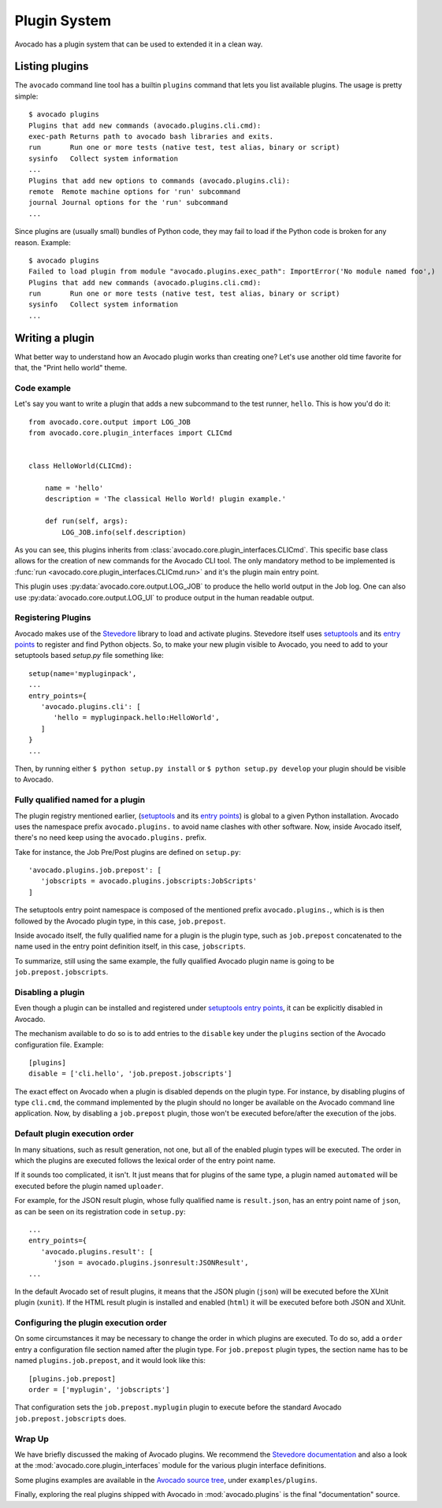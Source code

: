 Plugin System
=============

Avocado has a plugin system that can be used to extended it in a clean way.

Listing plugins
---------------

The ``avocado`` command line tool has a builtin ``plugins`` command that lets
you list available plugins. The usage is pretty simple::

 $ avocado plugins
 Plugins that add new commands (avocado.plugins.cli.cmd):
 exec-path Returns path to avocado bash libraries and exits.
 run       Run one or more tests (native test, test alias, binary or script)
 sysinfo   Collect system information
 ...
 Plugins that add new options to commands (avocado.plugins.cli):
 remote  Remote machine options for 'run' subcommand
 journal Journal options for the 'run' subcommand
 ...

Since plugins are (usually small) bundles of Python code, they may fail to load if
the Python code is broken for any reason. Example::

 $ avocado plugins
 Failed to load plugin from module "avocado.plugins.exec_path": ImportError('No module named foo',)
 Plugins that add new commands (avocado.plugins.cli.cmd):
 run       Run one or more tests (native test, test alias, binary or script)
 sysinfo   Collect system information
 ...

.. _Writing Plugins:

Writing a plugin
----------------

What better way to understand how an Avocado plugin works than creating one?
Let's use another old time favorite for that, the "Print hello world" theme.

Code example
~~~~~~~~~~~~

Let's say you want to write a plugin that adds a new subcommand to the test
runner, ``hello``. This is how you'd do it::

    from avocado.core.output import LOG_JOB
    from avocado.core.plugin_interfaces import CLICmd


    class HelloWorld(CLICmd):

        name = 'hello'
        description = 'The classical Hello World! plugin example.'

        def run(self, args):
            LOG_JOB.info(self.description)

As you can see, this plugins inherits from :class:`avocado.core.plugin_interfaces.CLICmd`.
This specific base class allows for the creation of new commands for the Avocado
CLI tool. The only mandatory method to be implemented is :func:`run
<avocado.core.plugin_interfaces.CLICmd.run>` and it's the plugin main entry point.

This plugin uses :py:data:`avocado.core.output.LOG_JOB` to produce the hello
world output in the Job log. One can also use
:py:data:`avocado.core.output.LOG_UI` to produce output in the human readable
output.

Registering Plugins
~~~~~~~~~~~~~~~~~~~

Avocado makes use of the `Stevedore`_ library to load and activate plugins.
Stevedore itself uses `setuptools`_ and its `entry points`_ to register
and find Python objects. So, to make your new plugin visible to Avocado, you need
to add to your setuptools based `setup.py` file something like::

 setup(name='mypluginpack',
 ...
 entry_points={
    'avocado.plugins.cli': [
       'hello = mypluginpack.hello:HelloWorld',
    ]
 }
 ...

Then, by running either ``$ python setup.py install`` or ``$ python setup.py
develop`` your plugin should be visible to Avocado.

Fully qualified named for a plugin
~~~~~~~~~~~~~~~~~~~~~~~~~~~~~~~~~~

The plugin registry mentioned earlier, (`setuptools`_ and its `entry
points`_) is global to a given Python installation.  Avocado uses the
namespace prefix ``avocado.plugins.`` to avoid name clashes with other
software.  Now, inside Avocado itself, there's no need keep using the
``avocado.plugins.`` prefix.

Take for instance, the Job Pre/Post plugins are defined on
``setup.py``::

  'avocado.plugins.job.prepost': [
     'jobscripts = avocado.plugins.jobscripts:JobScripts'
  ]

The setuptools entry point namespace is composed of the mentioned
prefix ``avocado.plugins.``, which is is then followed by the Avocado
plugin type, in this case, ``job.prepost``.

Inside avocado itself, the fully qualified name for a plugin is the
plugin type, such as ``job.prepost`` concatenated to the name used in
the entry point definition itself, in this case, ``jobscripts``.

To summarize, still using the same example, the fully qualified
Avocado plugin name is going to be ``job.prepost.jobscripts``.

.. _disabling-a-plugin:

Disabling a plugin
~~~~~~~~~~~~~~~~~~

Even though a plugin can be installed and registered under
`setuptools`_ `entry points`_, it can be explicitly disabled in
Avocado.

The mechanism available to do so is to add entries to the ``disable``
key under the ``plugins`` section of the Avocado configuration file.
Example::

  [plugins]
  disable = ['cli.hello', 'job.prepost.jobscripts']

The exact effect on Avocado when a plugin is disabled depends on the
plugin type.  For instance, by disabling plugins of type ``cli.cmd``,
the command implemented by the plugin should no longer be available on
the Avocado command line application.  Now, by disabling a
``job.prepost`` plugin, those won't be executed before/after the
execution of the jobs.

Default plugin execution order
~~~~~~~~~~~~~~~~~~~~~~~~~~~~~~

In many situations, such as result generation, not one, but all of the
enabled plugin types will be executed.  The order in which the plugins
are executed follows the lexical order of the entry point name.

If it sounds too complicated, it isn't.  It just means that for
plugins of the same type, a plugin named ``automated`` will be
executed before the plugin named ``uploader``.

For example, for the JSON result plugin, whose fully qualified name
is ``result.json``, has an entry point name of ``json``, as can be seen
on its registration code in ``setup.py``::

   ...
   entry_points={
      'avocado.plugins.result': [
         'json = avocado.plugins.jsonresult:JSONResult',
   ...

In the default Avocado set of result plugins, it means that the JSON
plugin (``json``) will be executed before the XUnit plugin (``xunit``).
If the HTML result plugin is installed and enabled (``html``) it will
be executed before both JSON and XUnit.

Configuring the plugin execution order
~~~~~~~~~~~~~~~~~~~~~~~~~~~~~~~~~~~~~~

On some circumstances it may be necessary to change the order in which plugins
are executed.  To do so, add a ``order`` entry a configuration file section
named after the plugin type.  For ``job.prepost`` plugin types, the section name
has to be named ``plugins.job.prepost``, and it would look like this::

  [plugins.job.prepost]
  order = ['myplugin', 'jobscripts']

That configuration sets the ``job.prepost.myplugin`` plugin to execute before
the standard Avocado ``job.prepost.jobscripts`` does.

Wrap Up
~~~~~~~

We have briefly discussed the making of Avocado plugins. We recommend
the `Stevedore documentation`_ and also a look at the
:mod:`avocado.core.plugin_interfaces` module for the various plugin interface definitions.

Some plugins examples are available in the `Avocado source tree`_, under ``examples/plugins``.

Finally, exploring the real plugins shipped with Avocado in :mod:`avocado.plugins`
is the final "documentation" source.


.. _Stevedore: https://github.com/openstack/stevedore
.. _Stevedore documentation: http://docs.openstack.org/developer/stevedore/index.html
.. _setuptools: https://setuptools.readthedocs.io/en/latest/
.. _entry points: https://setuptools.readthedocs.io/en/latest/pkg_resources.html#entry-points
.. _Avocado source tree: https://github.com/avocado-framework/avocado/tree/master/examples/plugins
